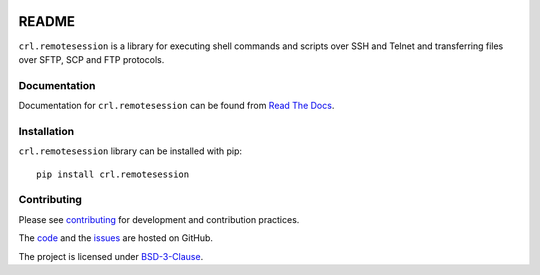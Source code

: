 .. Copyright (C) 2019, Nokia

.. image:: https://travis-ci.org/nokia/crl-remotesession.svg?branch=master
    :target: https://travis-ci.org/nokia/crl-remotesession

README
======

``crl.remotesession`` is a library for executing shell commands and
scripts over SSH and Telnet and transferring files over SFTP, SCP and FTP
protocols.

Documentation
-------------

Documentation for ``crl.remotesession`` can be found from `Read The Docs`_.

.. _Read The Docs: http://crl-remotesession.readthedocs.io/

Installation
------------

``crl.remotesession`` library can be installed with pip::

   pip install crl.remotesession

Contributing
------------

Please see contributing_ for development and contribution practices.

The code_ and the issues_ are hosted on GitHub.

The project is licensed under BSD-3-Clause_.

.. _contributing: https://github.com/nokia/crl-remotesession/blob/master/CONTRIBUTING.rst
.. _code: https://github.com/nokia/crl-remotesession
.. _issues: https://github.com/nokia/crl-remotesession/issues
.. _BSD-3-Clause:  https://github.com/nokia/crl-remotesession/blob/master/LICENSE
